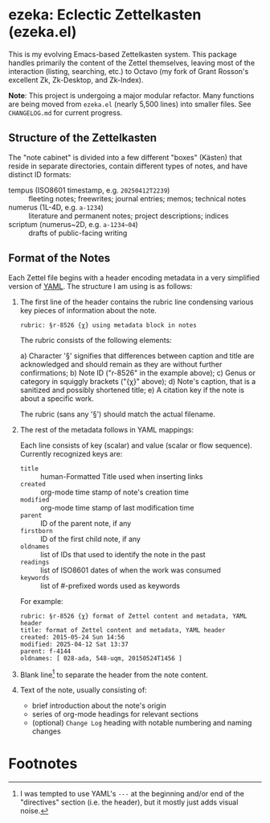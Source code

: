 * ezeka: Eclectic Zettelkasten (ezeka.el)

This is my evolving Emacs-based Zettelkasten system. This package handles
primarily the content of the Zettel themselves, leaving most of the interaction
(listing, searching, etc.) to Octavo (my fork of Grant Rosson's excellent Zk,
Zk-Desktop, and Zk-Index).

**Note**: This project is undergoing a major modular refactor. Many functions
are being moved from =ezeka.el= (nearly 5,500 lines) into smaller files. See
=CHANGELOG.md= for current progress.

** Structure of the Zettelkasten
:PROPERTIES:
:LAST_UPDATED: [2025-04-12 Sat]
:END:

The "note cabinet" is divided into a few different "boxes" (Kästen) that reside
in separate directories, contain different types of notes, and have distinct ID
formats:

- tempus (ISO8601 timestamp, e.g. =20250412T2239=) ::
  fleeting notes; freewrites; journal entries; memos; technical notes
- numerus (1L-4D, e.g. =a-1234=) ::
  literature and permanent notes; project descriptions; indices
- scriptum (numerus~2D, e.g. =a-1234~04=) ::
  drafts of public-facing writing

** Format of the Notes
:PROPERTIES:
:LAST_UPDATED: [2025-04-12 Sat]
:END:

Each Zettel file begins with a header encoding metadata in a very simplified
version of [[https://yaml.org/][YAML]]. The structure I am using is as follows:

1) The first line of the header contains the rubric line condensing various key
   pieces of information about the note.

   #+begin_example
   rubric: §r-8526 {χ} using metadata block in notes
   #+end_example

   The rubric consists of the following elements:

   a) Character '§' signifies that differences between caption and title are
      acknowledged and should remain as they are without further confirmations;
   b) Note ID ("r-8526" in the example above);
   c) Genus or category in squiggly brackets ("{χ}" above);
   d) Note's caption, that is a sanitized and possibly shortened title;
   e) A citation key if the note is about a specific work.

   The rubric (sans any '§') should match the actual filename.

2) The rest of the metadata follows in YAML mappings:

   Each line consists of key (scalar) and value (scalar or flow sequence).
   Currently recognized keys are:

   + =title= :: human-Formatted Title used when inserting links
   + =created= :: org-mode time stamp of note's creation time
   + =modified= :: org-mode time stamp of last modification time
   + =parent= :: ID of the parent note, if any
   + =firstborn= :: ID of the first child note, if any
   + =oldnames= :: list of IDs that used to identify the note in the past
   + =readings= :: list of ISO8601 dates of when the work was consumed
   + =keywords= :: list of #-prefixed words used as keywords

   For example:

   #+begin_example
     rubric: §r-8526 {χ} format of Zettel content and metadata, YAML header
     title: format of Zettel content and metadata, YAML header
     created: 2015-05-24 Sun 14:56
     modified: 2025-04-12 Sat 13:37
     parent: f-4144
     oldnames: [ 028-ada, 548-uqm, 20150524T1456 ]
   #+end_example

3) Blank line[fn:1] to separate the header from the note content.

4) Text of the note, usually consisting of:

   + brief introduction about the note's origin
   + series of org-mode headings for relevant sections
   + (optional) =Change Log= heading with notable numbering and naming changes

* Footnotes

[fn:1] I was tempted to use YAML's =---= at the beginning and/or end of the
"directives" section (i.e. the header), but it mostly just adds visual noise.
